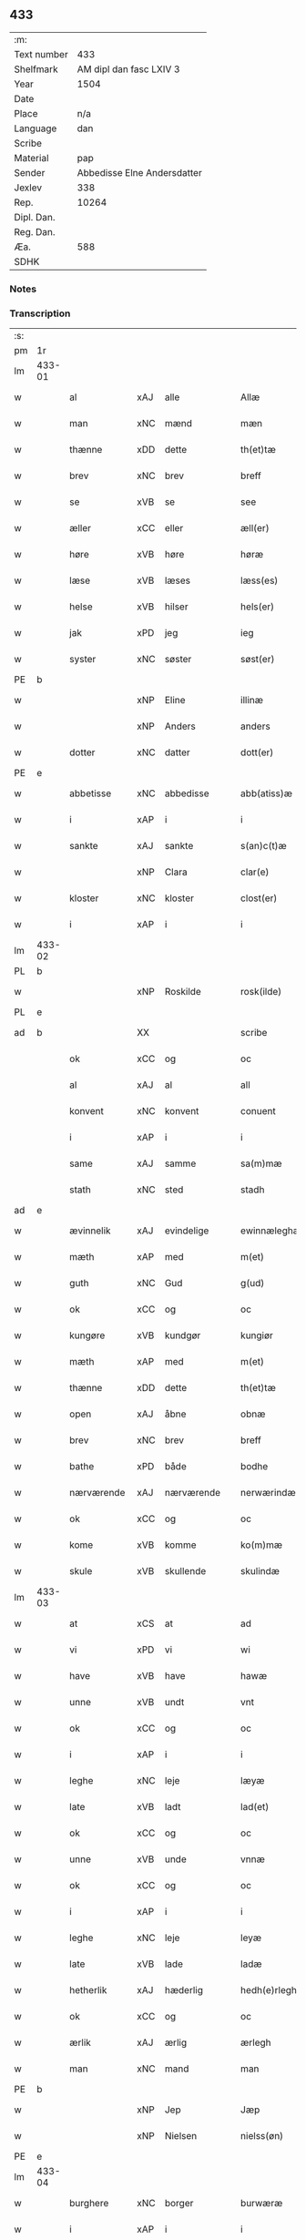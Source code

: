 ** 433
| :m:         |                             |
| Text number |                         433 |
| Shelfmark   |     AM dipl dan fasc LXIV 3 |
| Year        |                        1504 |
| Date        |                             |
| Place       |                         n/a |
| Language    |                         dan |
| Scribe      |                             |
| Material    |                         pap |
| Sender      | Abbedisse Elne Andersdatter |
| Jexlev      |                         338 |
| Rep.        |                       10264 |
| Dipl. Dan.  |                             |
| Reg. Dan.   |                             |
| Æa.         |                         588 |
| SDHK        |                             |

*** Notes


*** Transcription
| :s: |        |             |                |   |   |               |               |            |   |   |          |     |   |   |    |               |
| pm  |     1r |             |                |   |   |               |               |            |   |   |          |     |   |   |    |               |
| lm  | 433-01 |             |                |   |   |               |               |            |   |   |          |     |   |   |    |               |
| w   |        | al          | xAJ            | alle  |   | Allæ          | Allæ          |            |   |   |          | dan |   |   |    |        433-01 |
| w   |        | man         | xNC            | mænd  |   | mæn           | mæ           |            |   |   |          | dan |   |   |    |        433-01 |
| w   |        | thænne      | xDD            | dette  |   | th(et)tæ      | thꝫtæ         |            |   |   |          | dan |   |   |    |        433-01 |
| w   |        | brev        | xNC            | brev  |   | breff         | bꝛeff         |            |   |   |          | dan |   |   |    |        433-01 |
| w   |        | se          | xVB            | se  |   | see           | ſee           |            |   |   |          | dan |   |   |    |        433-01 |
| w   |        | æller       | xCC            | eller  |   | æll(er)       | æll̅           |            |   |   |          | dan |   |   |    |        433-01 |
| w   |        | høre        | xVB            | høre  |   | høræ          | høꝛæ          |            |   |   |          | dan |   |   |    |        433-01 |
| w   |        | læse        | xVB            | læses  |   | læss(es)      | læſ          |            |   |   |          | dan |   |   |    |        433-01 |
| w   |        | helse       | xVB            | hilser  |   | hels(er)      | hel          |            |   |   |          | dan |   |   |    |        433-01 |
| w   |        | jak         | xPD            | jeg  |   | ieg           | ıeg           |            |   |   |          | dan |   |   |    |        433-01 |
| w   |        | syster      | xNC            | søster  |   | søst(er)      | ſøſtꝭ         |            |   |   |          | dan |   |   |    |        433-01 |
| PE  |      b |             |                |   |   |               |               |            |   |   |          |     |   |   |    |               |
| w   |        |        | xNP            | Eline  |   | illinæ        | ıllınæ        |            |   |   |          | dan |   |   |    |        433-01 |
| w   |        |         | xNP            | Anders  |   | anders        | andeꝛ        |            |   |   |          | dan |   |   |    |        433-01 |
| w   |        | dotter      | xNC            | datter  |   | dott(er)      | dott         |            |   |   |          | dan |   |   |    |        433-01 |
| PE  |      e |             |                |   |   |               |               |            |   |   |          |     |   |   |    |               |
| w   |        | abbetisse   | xNC            | abbedisse  |   | abb(atiss)æ   | abb̅æ          |            |   |   |          | dan |   |   |    |        433-01 |
| w   |        | i           | xAP            | i  |   | i             | i             |            |   |   |          | dan |   |   |    |        433-01 |
| w   |        | sankte      | xAJ            | sankte  |   | s(an)c(t)æ    | ſc̅æ           |            |   |   |          | dan |   |   |    |        433-01 |
| w   |        |         | xNP            | Clara  |   | clar(e)       | clar         |            |   |   |          | dan |   |   |    |        433-01 |
| w   |        | kloster     | xNC            | kloster  |   | clost(er)     | cloſtꝭ        |            |   |   |          | dan |   |   |    |        433-01 |
| w   |        | i           | xAP            | i  |   | i             | ı             |            |   |   |          | dan |   |   |    |        433-01 |
| lm  | 433-02 |             |                |   |   |               |               |            |   |   |          |     |   |   |    |               |
| PL  |      b |             |                |   |   |               |               |            |   |   |          |     |   |   |    |               |
| w   |        |      | xNP            | Roskilde  |   | rosk(ilde)    | roſkꝭ         |            |   |   |          | dan |   |   |    |        433-02 |
| PL  |      e |             |                |   |   |               |               |            |   |   |          |     |   |   |    |               |
| ad  |      b |             | XX             |   |   | scribe        |               | margin-top |   |   |          |     |   |   |    |        433-02 |
|     |        | ok          | xCC            | og  |   | oc            | oc            |            |   |   |          |     |   |   |    |        433-02 |
|     |        | al          | xAJ            | al  |   | all           | all           |            |   |   |          |     |   |   |    |        433-02 |
|     |        | konvent     | xNC            | konvent  |   | conuent       | conuent       |            |   |   |          |     |   |   |    |        433-02 |
|     |        | i           | xAP            | i  |   | i             | i             |            |   |   |          |     |   |   |    |        433-02 |
|     |        | same        | xAJ            | samme  |   | sa(m)mæ       | ſa̅mæ          |            |   |   |          |     |   |   |    |        433-02 |
|     |        | stath       | xNC            | sted  |   | stadh         | ſtadh         |            |   |   |          |     |   |   |    |        433-02 |
| ad  |      e |             |                |   |   |               |               |            |   |   |          |     |   |   |    |               |
| w   |        | ævinnelik | xAJ            | evindelige  |   | ewinnæleghæ   | ewinnæleghæ   |            |   |   |          | dan |   |   |    |        433-02 |
| w   |        | mæth        | xAP            | med  |   | m(et)         | mꝫ            |            |   |   |          | dan |   |   |    |        433-02 |
| w   |        | guth        | xNC            | Gud  |   | g(ud)         | gͩ             |            |   |   |          | dan |   |   |    |        433-02 |
| w   |        | ok          | xCC            | og  |   | oc            | oc            |            |   |   |          | dan |   |   |    |        433-02 |
| w   |        | kungøre     | xVB            | kundgør  |   | kungiør       | kungıøꝛ       |            |   |   |          | dan |   |   |    |        433-02 |
| w   |        | mæth        | xAP            | med  |   | m(et)         | mꝫ            |            |   |   |          | dan |   |   |    |        433-02 |
| w   |        | thænne      | xDD            | dette  |   | th(et)tæ      | thꝫtæ         |            |   |   |          | dan |   |   |    |        433-02 |
| w   |        | open        | xAJ            | åbne  |   | obnæ          | obnæ          |            |   |   |          | dan |   |   |    |        433-02 |
| w   |        | brev        | xNC            | brev  |   | breff         | bꝛeff         |            |   |   |          | dan |   |   |    |        433-02 |
| w   |        | bathe          | xPD            | både  |   | bodhe         | bodhe         |            |   |   |          | dan |   |   |    |        433-02 |
| w   |        | nærværende  | xAJ            | nærværende  |   | nerwærindæ    | neꝛwærindæ    |            |   |   |          | dan |   |   |    |        433-02 |
| w   |        | ok          | xCC            | og  |   | oc            | oc            |            |   |   |          | dan |   |   |    |        433-02 |
| w   |        | kome        | xVB            | komme  |   | ko(m)mæ       | ko̅mæ          |            |   |   |          | dan |   |   |    |        433-02 |
| w   |        | skule    | xVB            | skullende  |   | skulindæ      | ſkulındæ      |            |   |   |          | dan |   |   |    |        433-02 |
| lm  | 433-03 |             |                |   |   |               |               |            |   |   |          |     |   |   |    |               |
| w   |        | at          | xCS            | at  |   | ad            | ad            |            |   |   |          | dan |   |   |    |        433-03 |
| w   |        | vi          | xPD            | vi  |   | wi            | wi            |            |   |   |          | dan |   |   |    |        433-03 |
| w   |        | have        | xVB            | have  |   | hawæ          | hawæ          |            |   |   |          | dan |   |   |    |        433-03 |
| w   |        | unne        | xVB            | undt  |   | vnt           | vnt           |            |   |   |          | dan |   |   |    |        433-03 |
| w   |        | ok          | xCC            | og  |   | oc            | oc            |            |   |   |          | dan |   |   |    |        433-03 |
| w   |        | i           | xAP            | i  |   | i             | i             |            |   |   |          | dan |   |   |    |        433-03 |
| w   |        | leghe        | xNC            | leje  |   | læyæ          | læyæ          |            |   |   |          | dan |   |   |    |        433-03 |
| w   |        | late        | xVB            | ladt  |   | lad(et)       | ladꝫ          |            |   |   |          | dan |   |   |    |        433-03 |
| w   |        | ok          | xCC            | og  |   | oc            | oc            |            |   |   |          | dan |   |   |    |        433-03 |
| w   |        | unne        | xVB            | unde  |   | vnnæ          | vnnæ          |            |   |   |          | dan |   |   |    |        433-03 |
| w   |        | ok          | xCC            | og  |   | oc            | oc            |            |   |   |          | dan |   |   |    |        433-03 |
| w   |        | i           | xAP            | i  |   | i             | i             |            |   |   |          | dan |   |   |    |        433-03 |
| w   |        | leghe       | xNC            | leje  |   | leyæ          | leẏæ          |            |   |   |          | dan |   |   |    |        433-03 |
| w   |        | late        | xVB            | lade  |   | ladæ          | ladæ          |            |   |   |          | dan |   |   |    |        433-03 |
| w   |        | hetherlik | xAJ            | hæderlig  |   | hedh(e)rlegh  | hedh̅ꝛlegh     |            |   |   |          | dan |   |   |    |        433-03 |
| w   |        | ok          | xCC            | og  |   | oc            | oc            |            |   |   |          | dan |   |   |    |        433-03 |
| w   |        | ærlik     | xAJ            | ærlig  |   | ærlegh        | æꝛlegh        |            |   |   |          | dan |   |   |    |        433-03 |
| w   |        | man         | xNC            | mand  |   | man           | ma           |            |   |   |          | dan |   |   |    |        433-03 |
| PE  |      b |             |                |   |   |               |               |            |   |   |          |     |   |   |    |               |
| w   |        |           | xNP            | Jep  |   | Jæp           | Jæp           |            |   |   |          | dan |   |   |    |        433-03 |
| w   |        |            | xNP            | Nielsen  |   | nielss(øn)    | nielſ        |            |   |   |          | dan |   |   |    |        433-03 |
| PE  |      e |             |                |   |   |               |               |            |   |   |          |     |   |   |    |               |
| lm  | 433-04 |             |                |   |   |               |               |            |   |   |          |     |   |   |    |               |
| w   |        | burghere     | xNC            | borger  |   | burwæræ       | buꝛwæræ       |            |   |   |          | dan |   |   |    |        433-04 |
| w   |        | i           | xAP            | i  |   | i             | i             |            |   |   |          | dan |   |   |    |        433-04 |
| w   |        |       | xNP            | Malmø  |   | malmøwæ       | malmøwæ       |            |   |   |          | dan |   |   |    |        433-04 |
| w   |        | en          | xAT            | en  |   | en            | en            |            |   |   |          | dan |   |   |    |        433-04 |
| w   |        | var        | xDP            | vor  |   | wor           | woꝛ           |            |   |   |          | dan |   |   |    |        433-04 |
| w   |        | garth      | xNC            | gård  |   | goordh        | gooꝛdh        |            |   |   |          | dan |   |   |    |        433-04 |
| w   |        | ligje    | xVB            | liggende  |   | liggind(e)    | liggin       |            |   |   |          | dan |   |   |    |        433-04 |
| w   |        | i           | xAP            | i  |   | i             | i             |            |   |   |          | dan |   |   |    |        433-04 |
| w   |        | fornævnd    | xAJ            | fornævnte  |   | for(nefnde)   | foꝛͩͤ           |            |   |   |          | dan |   |   |    |        433-04 |
| w   |        | stath       | xNC            | stad  |   | stadh         | ſtadh         |            |   |   |          | dan |   |   |    |        433-04 |
| w   |        | væster       | xAJ            | vester  |   | wæster        | wæſteꝛ        |            |   |   |          | dan |   |   |    |        433-04 |
| w   |        | næst        | xAJ            | næst  |   | næst          | næſt          |            |   |   |          | dan |   |   |    |        433-04 |
| PL  |      b |             |                |   |   |               |               |            |   |   |          |     |   |   |    |               |
| w   |        |    | xNP            |   |   | b(e)ranzwikx  | bꝛanzwikx    |            |   |   |          | dan |   |   |    |        433-04 |
| w   |        | garth       | xNC            | gård  |   | gardh         | gaꝛdh         |            |   |   |          | dan |   |   |    |        433-04 |
| PL  |      e |             |                |   |   |               |               |            |   |   |          |     |   |   |    |               |
| w   |        | ok          | xCC            | og  |   | oc            | oc            |            |   |   |          | dan |   |   |    |        433-04 |
| lm  | 433-05 |             |                |   |   |               |               |            |   |   |          |     |   |   |    |               |
| w   |        | halde       | xVB            | holder  |   | hold(er)      | hold         |            |   |   |          | dan |   |   |    |        433-05 |
| w   |        | innen       | xAV            | inden  |   | innen         | ínnen         |            |   |   |          | dan |   |   |    |        433-05 |
| w   |        | længth     | xNC            | længden  |   | lengden       | lengden       |            |   |   |          | dan |   |   |    |        433-05 |
| w   |        | fran        | xAP            | fra  |   | fran          | fran          |            |   |   |          | dan |   |   |    |        433-05 |
| w   |        | almænigh  | xAJ            | almenigens  |   | alme(n)niens  | alme̅nien     |            |   |   |          | dan |   |   |    |        433-05 |
| w   |        | gate        | xNC            | gade  |   | gadæ          | gadæ          |            |   |   |          | dan |   |   |    |        433-05 |
| w   |        | ok          | xCC            | og  |   | oc            | oc            |            |   |   |          | dan |   |   |    |        433-05 |
| w   |        | nither      | xAV            | neder  |   | nedh(e)r      | nedhꝛ        |            |   |   |          | dan |   |   |    |        433-05 |
| w   |        | til         | xAP            | til  |   | til           | tıl           |            |   |   |          | dan |   |   |    |        433-05 |
| w   |        | strand      | xNC            | stranden  |   | stranden      | ſtrande      |            |   |   |          | dan |   |   |    |        433-05 |
| n   |        | .lx         | xNA             | 60  |   | .lx.          | lx            |            |   |   |          | dan |   |   |    |        433-05 |
| w   |        | alen       | xNC             | alen  |   | alnæ          | alnæ          |            |   |   |          | dan |   |   |    |        433-05 |
| w   |        | ok          | xCC            | og  |   | oc            | oc            |            |   |   |          | dan |   |   |    |        433-05 |
| w   |        | innen       | xAP            | inden  |   | innen         | ınnen         |            |   |   |          | dan |   |   |    |        433-05 |
| w   |        | breth     | xNC            | bredden  |   | bredh(e)n     | bꝛedh̅        |            |   |   |          | dan |   |   |    |        433-05 |
| lm  | 433-06 |             |                |   |   |               |               |            |   |   |          |     |   |   |    |               |
| n   |        | xvij        | xNA            | 17  |   | xvij          | xvij          |            |   |   |          | dan |   |   |    |        433-06 |
| w   |        | alen        | xNC            | alen  |   | alnæ          | alnæ          |            |   |   |          | dan |   |   |    |        433-06 |
| w   |        | mæth        | xAP            | med  |   | m(et)         | mꝫ            |            |   |   |          | dan |   |   |    |        433-06 |
| w   |        | sva         | xAV            | så  |   | soo           | ſoo           |            |   |   |          | dan |   |   |    |        433-06 |
| w   |        | skjal        | xAJ            | skel  |   | skel          | ſkel          |            |   |   |          | dan |   |   |    |        433-06 |
| w   |        | ok          | xCC            | og  |   | oc            | oc            |            |   |   |          | dan |   |   |    |        433-06 |
| w   |        | formæle     | xNC            | formæle  |   | formelæ       | foꝛmelæ       |            |   |   |          | dan |   |   |    |        433-06 |
| w   |        | at          | xIM            | at  |   | ad            | ad            |            |   |   |          | dan |   |   |    |        433-06 |
| w   |        | fa    | xVB            | får  |   | ⸠for⸡         | ⸠foꝛ⸡         |            |   |   |          | dan |   |   |    |        433-06 |
| w   |        | han         | xPD            | han  |   | han           | han           |            |   |   |          | dan |   |   |    |        433-06 |
| w   |        | bygge      | xVB            | byggen  |   | byggen        | bẏggen        |            |   |   | enclitic | dan |   |   |    |        433-06 |
| w   |        | ok          | xCC            | og  |   | oc            | oc            |            |   |   |          | dan |   |   |    |        433-06 |
| w   |        | halde       | xVB            | holden  |   | holden        | holden        |            |   |   | enclitic | dan |   |   |    |        433-06 |
| w   |        | i           | xAP            | i  |   | i             | i             |            |   |   |          | dan |   |   |    |        433-06 |
| w   |        | goth        | xAJ            | gode  |   | godhe         | godhe         |            |   |   |          | dan |   |   |    |        433-06 |
| w   |        | mate        | xNC            | måde  |   | madæ          | madæ          |            |   |   |          | dan |   |   |    |        433-06 |
| w   |        | æfter       | xAP            | efter  |   | æfter         | æfteꝛ         |            |   |   |          | dan |   |   |    |        433-06 |
| w   |        | køpstath    | xNC            | købstade  |   | køp¦stædhæ    | køp¦ſtædhæ    |            |   |   |          | dan |   |   |    | 433-06—433-07 |
| w   |        | bygning     | xNC            | bygning  |   | bygning       | bẏgning       |            |   |   |          | dan |   |   |    |        433-07 |
| w   |        | ok          | xCC            | og  |   | och           | och           |            |   |   |          | dan |   |   |    |        433-07 |
| w   |        | skule       | xVB            | skal  |   | skall         | ſkall         |            |   |   |          | dan |   |   |    |        433-07 |
| w   |        | han         | xPD            | han  |   | han           | han           |            |   |   |          | dan |   |   |    |        433-07 |
| w   |        | give        | xVB            | give  |   | giwæ          | gıwæ          |            |   |   |          | dan |   |   |    |        433-07 |
| w   |        | af          | xAP            | af  |   | aff           | aff           |            |   |   |          | dan |   |   |    |        433-07 |
| w   |        | fornævnd    | xAJ            | fornævnte  |   | for(nefnde)   | foꝛͩͤ           |            |   |   |          | dan |   |   |    |        433-07 |
| w   |        | garth       | xNC            | gård  |   | gaard         | gaaꝛd         |            |   |   |          | dan |   |   |    |        433-07 |
| n   |        |        | xNA             | 4  |   | .iiij.        | ıııȷ          |            |   |   |          | dan |   |   |    |        433-07 |
| w   |        | skilling   | xNA             | skilling  |   | skiling       | ſkilıng       |            |   |   |          | dan |   |   | =  |        433-07 |
| w   |        | grot        | xNC            | grot  |   | g(rot)        | gꝭ            |            |   |   |          | dan |   |   | == |        433-07 |
| w   |        | til         | xAP            | til  |   | til           | tıl           |            |   |   |          | dan |   |   |    |        433-07 |
| w   |        | arlik       | xAJ            | årlig  |   | aarligh       | aaꝛlıgh       |            |   |   |          | dan |   |   |    |        433-07 |
| w   |        | ar      | xNC            | års  |   | ars           | aꝛ           |            |   |   |          | dan |   |   |    |        433-07 |
| w   |        | landgilde    | xNC            | landgilde  |   | langildæ      | langıldæ      |            |   |   |          | dan |   |   |    |        433-07 |
| lm  | 433-08 |             |                |   |   |               |               |            |   |   |          |     |   |   |    |               |
| w   |        | time        | xNC            | time  |   | timæ          | tımæ          |            |   |   |          | dan |   |   |    |        433-08 |
| w   |        | leghe       | xVB            | leje  |   | leghæ         | leghæ         |            |   |   |          | dan |   |   |    |        433-08 |
| w   |        | ut          | xAV            | ud  |   | vd            | vd            |            |   |   |          | dan |   |   |    |        433-08 |
| w   |        | at          | xIM            | at  |   | ad            | ad            |            |   |   |          | dan |   |   |    |        433-08 |
| w   |        | give        | xVB            | give  |   | giwæ          | gıwæ          |            |   |   |          | dan |   |   |    |        433-08 |
| w   |        | at          | xCS            | ad  |   | ad            | ad            |            |   |   |          | dan |   |   |    |        433-08 |
| w   |        |   | xNP            | Mikkelmesse  |   | mekkelmøssæ   | mekkelmøſſæ   |            |   |   |          | dan |   |   |    |        433-08 |
| w   |        | tith        | xNC            | tid  |   | tidh          | tıdh          |            |   |   |          | dan |   |   |    |        433-08 |
| w   |        | ok          | xCC            | og  |   | oc            | oc            |            |   |   |          | dan |   |   |    |        433-08 |
| w   |        | skule       | xVB            | skal  |   | skal          | ſkal          |            |   |   |          | dan |   |   |    |        433-08 |
| w   |        | han         | xPD            | hans  |   | hans          | han          |            |   |   |          | dan |   |   |    |        433-08 |
| w   |        | kær         | xAJ            | kære  |   | kær(e)        | kær          |            |   |   |          | dan |   |   |    |        433-08 |
| w   |        | husfrue     | xNC            | husfrue  |   | hwsfrwa       | hwſfrwa       |            |   |   |          | dan |   |   |    |        433-08 |
| w   |        | unne         | xVB            | unde  |   | vnæ           | vnæ           |            |   |   |          | dan |   |   |    |        433-08 |
| w   |        | ok          | xCC            | og  |   | oc            | oc            |            |   |   |          | dan |   |   |    |        433-08 |
| w   |        | et          | xNA            | et  |   | et            | et            |            |   |   |          | dan |   |   |    |        433-08 |
| w   |        | han         | xPD            | hans  |   | hans          | han          |            |   |   |          | dan |   |   |    |        433-08 |
| lm  | 433-09 |             |                |   |   |               |               |            |   |   |          |     |   |   |    |               |
| w   |        | barn       | xNC            | barn  |   | baarn         | baarn         |            |   |   |          | dan |   |   |    |        433-09 |
| w   |        | hvilik      | xPD            | hvilket  |   | huilk(et)     | huılkꝫ        |            |   |   |          | dan |   |   |    |        433-09 |
| w   |        | sum         | xPD            | som  |   | som           | ſom           |            |   |   |          | dan |   |   |    |        433-09 |
| w   |        | lang      | xAJ            | længst  |   | længst        | længſt        |            |   |   |          | dan |   |   |    |        433-09 |
| w   |        | live       | xNC            | lever  |   | lewer         | leweꝛ         |            |   |   |          | dan |   |   |    |        433-09 |
| w   |        | have        | xVB           | have  |   | hawæ          | hawæ          |            |   |   |          | dan |   |   |    |        433-09 |
| w   |        | ok          | xCC            | og  |   | oc            | oc            |            |   |   |          | dan |   |   |    |        433-09 |
| w   |        | nyte  | xVB            | nyde  |   | nydæ          | nydæ          |            |   |   |          | dan |   |   |    |        433-09 |
| w   |        | fornævnd    | xAJ            | fornævnte  |   | for(nefnde)   | foꝛͩͤ           |            |   |   |          | dan |   |   |    |        433-09 |
| w   |        | garth       | xNC            | gård  |   | gardh         | gaꝛdh         |            |   |   |          | dan |   |   |    |        433-09 |
| w   |        | i           | xAT            | i  |   | i             | i             |            |   |   |          | dan |   |   |    |        433-09 |
| w   |        | thæn        | xPD            | deres  |   | ther(is)      | therꝭ         |            |   |   |          | dan |   |   |    |        433-09 |
| w   |        | liv        | xNC            | livs  |   | lyfs          | lẏf          |            |   |   |          | dan |   |   |    |        433-09 |
| w   |        | tith        | xNC            | tid  |   | tidh          | tıdh          |            |   |   |          | dan |   |   |    |        433-09 |
| w   |        | for         | xAP            | for  |   | for           | foꝛ           |            |   |   |          | dan |   |   |    |        433-09 |
| w   |        | fornævnd    | xAJ            | fornævnte  |   | for(nefnde)   | foꝛͩͤ           |            |   |   |          | dan |   |   |    |        433-09 |
| w   |        | leghning     | xNC            | lejning  |   | leyning       | leẏning       |            |   |   |          | dan |   |   |    |        433-09 |
| lm  | 433-10 |             |                |   |   |               |               |            |   |   |          |     |   |   |    |               |
| w   |        | mæth        | xAP            | med  |   | m(et)         | mꝫ            |            |   |   |          | dan |   |   |    |        433-10 |
| w   |        | sva         | xAV            | så  |   | soo           | ſoo           |            |   |   |          | dan |   |   |    |        433-10 |
| w   |        | skjal       | xNC            | skel  |   | skell         | ſkell         |            |   |   |          | dan |   |   |    |        433-10 |
| w   |        | at          | xIM            | at  |   | ad            | ad            |            |   |   |          | dan |   |   |    |        433-10 |
| w   |        | thæn        | xPD            | de  |   | the           | the           |            |   |   |          | dan |   |   |    |        433-10 |
| w   |        | skule        | xVB            | skulle  |   | skulæ         | ſkulæ         |            |   |   |          | dan |   |   |    |        433-10 |
| w   |        | halde       | xVB            | holden  |   | holden        | holden        |            |   |   | enclitic | dan |   |   |    |        433-10 |
| w   |        | væl         | xAV            | vel  |   | wel           | wel           |            |   |   |          | dan |   |   |    |        433-10 |
| w   |        | bygje       | xVB            | bygger  |   | bygder        | bẏgdeꝛ        |            |   |   |          | dan |   |   |    |        433-10 |
| w   |        | ok          | xCC            | og  |   | oc            | oc            |            |   |   |          | dan |   |   |    |        433-10 |
| w   |        | besætje    | xVB            | besætter  |   | besætter      | beſætteꝛ      |            |   |   |          | dan |   |   |    |        433-10 |
| w   |        | ok          | xCC            | og  |   | Och           | Och           |            |   |   |          | dan |   |   |    |        433-10 |
| w   |        | nar         | xCS            | når  |   | nar           | naꝛ           |            |   |   |          | dan |   |   |    |        433-10 |
| w   |        | sva         | xAV            | så  |   | soo           | ſoo           |            |   |   |          | dan |   |   |    |        433-10 |
| w   |        | ske        | xNC            | sker  |   | sker          | ſkeꝛ          |            |   |   |          | dan |   |   |    |        433-10 |
| w   |        | at          | xCS            | at  |   | ad            | ad            |            |   |   |          | dan |   |   |    |        433-10 |
| w   |        | foreskreven | xAJ            | forskrevne  |   | foræsc(ri)fme | foꝛæſcfme    |            |   |   |          | dan |   |   |    |        433-10 |
| lm  | 433-11 |             |                |   |   |               |               |            |   |   |          |     |   |   |    |               |
| w   |        | artikel     | xNC            | artikle  |   | artiklæ       | aꝛtıklæ       |            |   |   |          | dan |   |   |    |        433-11 |
| w   |        | ække        | xAV            | ikke  |   | ickæ          | ıckæ          |            |   |   |          | dan |   |   |    |        433-11 |
| w   |        | halde       | xVB            | holdes  |   | hold(es)      | hol          |            |   |   |          | dan |   |   |    |        433-11 |
| w   |        | tha         | xCS            | da  |   | tha           | tha           |            |   |   |          | dan |   |   |    |        433-11 |
| w   |        | skule       | xVB            | skulle  |   | skullæ        | ſkullæ        |            |   |   |          | dan |   |   |    |        433-11 |
| w   |        | vi          | xPD            | vi  |   | wi            | wı            |            |   |   |          | dan |   |   |    |        433-11 |
| w   |        | have        | xVB            | have  |   | hawæ          | hawæ          |            |   |   |          | dan |   |   |    |        433-11 |
| w   |        | fulmakt    | xNC            | fuldmagt  |   | fwllmakt      | fwllmakt      |            |   |   |          | dan |   |   |    |        433-11 |
| w   |        | gen         | xAV            | igen  |   | igen          | igen          |            |   |   |          | dan |   |   |    |        433-11 |
| w   |        | at          | xIM            | at  |   | ad            | ad            |            |   |   |          | dan |   |   |    |        433-11 |
| w   |        | krævje       | xVB            | kræve  |   | krewæ         | krewæ         |            |   |   |          | dan |   |   |    |        433-11 |
| w   |        | var      | xDP            | vort  |   | wort          | woꝛt          |            |   |   |          | dan |   |   |    |        433-11 |
| w   |        | goths        | xNC            | gods  |   | gootz         | gootz         |            |   |   |          | dan |   |   |    |        433-11 |
| w   |        | ok          | xCC            | og  |   | oc            | oc            |            |   |   |          | dan |   |   |    |        433-11 |
| w   |        | konvent      | xNC            | konvents  |   | conuenz       | conuenz       |            |   |   |          | dan |   |   |    |        433-11 |
| w   |        | brev        | xNC            | brev  |   | breff         | bꝛeff         |            |   |   |          | dan |   |   |    |        433-11 |
| lm  | 433-12 |             |                |   |   |               |               |            |   |   |          |     |   |   |    |               |
| w   |        | uten        | xAP            | uden  |   | vden          | vden          |            |   |   |          | dan |   |   |    |        433-12 |
| w   |        | hvær        | xPD            | hvers  |   | hwers         | hweꝛ         |            |   |   |          | dan |   |   |    |        433-12 |
| w   |        | man         | xNC            | mands  |   | manz          | manz          |            |   |   |          | dan |   |   |    |        433-12 |
| w   |        | gensaghn   | xNC            | gensagn  |   | geen sawn     | geen ſawn     |            |   |   |          | dan |   |   |    |        433-12 |
| w   |        | til         | xAP            | til  |   | Till          | Tıll          |            |   |   |          | dan |   |   |    |        433-12 |
| w   |        | ytermere    | xAJ            | ydermere  |   | ydermer(e)    | ẏdeꝛmer      |            |   |   |          | dan |   |   |    |        433-12 |
| w   |        | stathfæste  | xNC            | stedfæste  |   | stadhfestæ    | ſtadhfeſtæ    |            |   |   |          | dan |   |   |    |        433-12 |
| w   |        | ok          | xCC            | og  |   | oc            | oc            |            |   |   |          | dan |   |   |    |        433-12 |
| w   |        | vitnesbyrth  | xNC            | vidnesbyrd  |   | widnæbyrdh    | wıdnæbyꝛdh    |            |   |   |          | dan |   |   |    |        433-12 |
| w   |        | tha         | xAV            | da  |   | tha           | tha           |            |   |   |          | dan |   |   |    |        433-12 |
| w   |        | hængje      | xVB            | hænge  |   | hengæ         | hengæ         |            |   |   |          | dan |   |   |    |        433-12 |
| w   |        | vi          | xPD            | vi  |   | wi            | wı            |            |   |   |          | dan |   |   |    |        433-12 |
| w   |        | var      | xDP            | vort  |   | wort          | woꝛt          |            |   |   |          | dan |   |   |    |        433-12 |
| lm  | 433-13 |             |                |   |   |               |               |            |   |   |          |     |   |   |    |               |
| w   |        | konvent     | xNC            | konvents  |   | conwenz       | conwenz       |            |   |   |          | dan |   |   |    |        433-13 |
| w   |        | insighle    | xNC            | indsegl  |   | inseylæ       | inſeẏlæ       |            |   |   |          | dan |   |   |    |        433-13 |
| w   |        | næthen      | xAV            | neden  |   | nedh(e)n      | nedh̅         |            |   |   |          | dan |   |   |    |        433-13 |
| w   |        | fore        | xAP            | for  |   | fore          | foꝛe          |            |   |   |          | dan |   |   |    |        433-13 |
| w   |        | thænne      | xDD            | dette  |   | th(et)tæ      | thꝫtæ         |            |   |   |          | dan |   |   |    |        433-13 |
| w   |        | brev        | xNC            | brev  |   | breff         | bꝛeff         |            |   |   |          | dan |   |   |    |        433-13 |
| w   |        | give        | xVB            | givet  |   | giw(et)       | gıwꝫ          |            |   |   |          | dan |   |   |    |        433-13 |
| w   |        | ar          | xNC            | år  |   | aar           | aaꝛ           |            |   |   |          | dan |   |   |    |        433-13 |
| w   |        | æfter       | xAP            | efter  |   | eft(er)       | eft          |            |   |   |          | dan |   |   |    |        433-13 |
| w   |        | guth        | xNC            | Guds  |   | gwdz          | gwdz          |            |   |   |          | dan |   |   |    |        433-13 |
| w   |        | byrth       | xNC            | byrd  |   | byrdh         | bẏꝛdh         |            |   |   |          | dan |   |   |    |        433-13 |
| w   |        | thusend    | xNO            | tusinde  |   | thusindæ      | thuſındæ      |            |   |   |          | dan |   |   |    |        433-13 |
| w   |        | fæmhundreth | xNO            | femhundrede  |   | femhundre¦dhe | femhundꝛe¦dhe |            |   |   |          | dan |   |   |    | 433-13—433-14 |
| w   |        | ok          | xCC            | og  |   | oc            | oc            |            |   |   |          | dan |   |   |    |        433-14 |
| w   |        | thæn        | xAT            | det  |   | th(et)        | thꝫ           |            |   |   |          | dan |   |   |    |        433-14 |
| w   |        | fjarthe     | xNO            | fjerde  |   | fierdhe       | fıerdhe       |            |   |   |          | dan |   |   |    |        433-14 |
| w   |        | ar          | xNC            | år  |   | aar           | aaꝛ           |            |   |   |          | dan |   |   |    |        433-14 |
| :e: |        |             |                |   |   |               |               |            |   |   |          |     |   |   |    |               |


